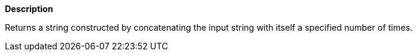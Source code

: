 // This is generated by ESQL's AbstractFunctionTestCase. Do no edit it. See ../README.md for how to regenerate it.

*Description*

Returns a string constructed by concatenating the input string with itself a specified number of times.
